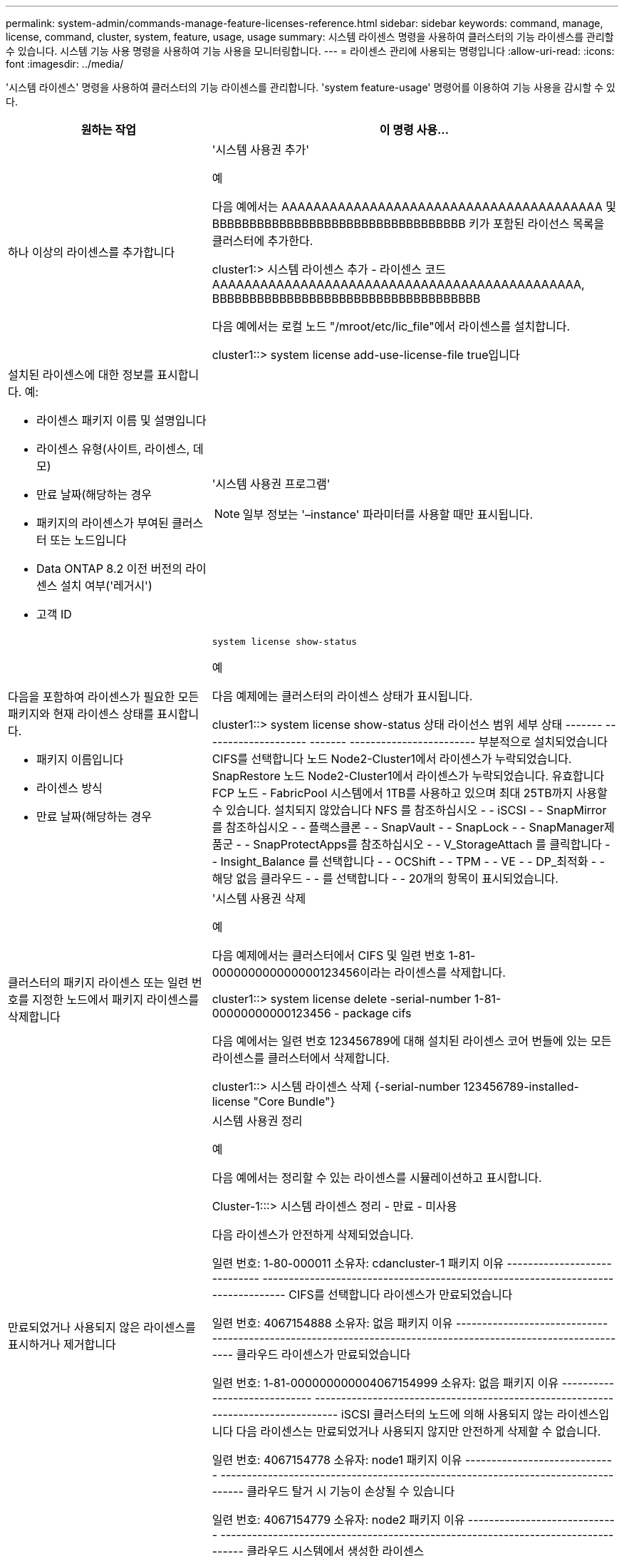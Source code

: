 ---
permalink: system-admin/commands-manage-feature-licenses-reference.html 
sidebar: sidebar 
keywords: command, manage, license, command, cluster, system, feature, usage, usage 
summary: 시스템 라이센스 명령을 사용하여 클러스터의 기능 라이센스를 관리할 수 있습니다. 시스템 기능 사용 명령을 사용하여 기능 사용을 모니터링합니다. 
---
= 라이센스 관리에 사용되는 명령입니다
:allow-uri-read: 
:icons: font
:imagesdir: ../media/


[role="lead"]
'시스템 라이센스' 명령을 사용하여 클러스터의 기능 라이센스를 관리합니다. 'system feature-usage' 명령어를 이용하여 기능 사용을 감시할 수 있다.

[cols="2,4"]
|===
| 원하는 작업 | 이 명령 사용... 


 a| 
하나 이상의 라이센스를 추가합니다
 a| 
'시스템 사용권 추가'

.예
다음 예에서는 AAAAAAAAAAAAAAAAAAAAAAAAAAAAAAAAAAAAAAAA 및 BBBBBBBBBBBBBBBBBBBBBBBBBBBBBBBBBB 키가 포함된 라이선스 목록을 클러스터에 추가한다.

[]
====
cluster1:> 시스템 라이센스 추가 - 라이센스 코드 AAAAAAAAAAAAAAAAAAAAAAAAAAAAAAAAAAAAAAAAAAAAAA, BBBBBBBBBBBBBBBBBBBBBBBBBBBBBBBBBBBB

====
다음 예에서는 로컬 노드 "/mroot/etc/lic_file"에서 라이센스를 설치합니다.

[]
====
cluster1::> system license add-use-license-file true입니다

====


 a| 
설치된 라이센스에 대한 정보를 표시합니다. 예:

* 라이센스 패키지 이름 및 설명입니다
* 라이센스 유형(사이트, 라이센스, 데모)
* 만료 날짜(해당하는 경우
* 패키지의 라이센스가 부여된 클러스터 또는 노드입니다
* Data ONTAP 8.2 이전 버전의 라이센스 설치 여부('레거시')
* 고객 ID

 a| 
'시스템 사용권 프로그램'

[NOTE]
====
일부 정보는 '–instance' 파라미터를 사용할 때만 표시됩니다.

====


 a| 
다음을 포함하여 라이센스가 필요한 모든 패키지와 현재 라이센스 상태를 표시합니다.

* 패키지 이름입니다
* 라이센스 방식
* 만료 날짜(해당하는 경우

 a| 
`system license show-status`

.예
다음 예제에는 클러스터의 라이센스 상태가 표시됩니다.

[]
====
cluster1::> system license show-status
상태 라이선스 범위 세부 상태
------- -------------------- ------- ------------------------
부분적으로 설치되었습니다
          CIFS를 선택합니다 노드 Node2-Cluster1에서 라이센스가 누락되었습니다.
          SnapRestore 노드 Node2-Cluster1에서 라이센스가 누락되었습니다.
유효합니다
          FCP 노드 -
          FabricPool 시스템에서 1TB를 사용하고 있으며 최대 25TB까지 사용할 수 있습니다.
설치되지 않았습니다
          NFS 를 참조하십시오 - -
          iSCSI - -
          SnapMirror를 참조하십시오 - -
          플랙스클론 - -
          SnapVault - -
          SnapLock - -
          SnapManager제품군 - -
          SnapProtectApps를 참조하십시오 - -
          V_StorageAttach 를 클릭합니다 - -
          Insight_Balance 를 선택합니다 - -
          OCShift - -
          TPM - -
          VE - -
          DP_최적화 - -
해당 없음
          클라우드 - -
          를 선택합니다 - -
20개의 항목이 표시되었습니다.

====


 a| 
클러스터의 패키지 라이센스 또는 일련 번호를 지정한 노드에서 패키지 라이센스를 삭제합니다
 a| 
'시스템 사용권 삭제

.예
다음 예제에서는 클러스터에서 CIFS 및 일련 번호 1-81-000000000000000123456이라는 라이센스를 삭제합니다.

[]
====
cluster1::> system license delete -serial-number 1-81-00000000000123456 - package cifs

====
다음 예에서는 일련 번호 123456789에 대해 설치된 라이센스 코어 번들에 있는 모든 라이센스를 클러스터에서 삭제합니다.

[]
====
cluster1::> 시스템 라이센스 삭제 {-serial-number 123456789-installed-license "Core Bundle"}

====


 a| 
만료되었거나 사용되지 않은 라이센스를 표시하거나 제거합니다
 a| 
시스템 사용권 정리

.예
다음 예에서는 정리할 수 있는 라이센스를 시뮬레이션하고 표시합니다.

[]
====
Cluster-1:::> 시스템 라이센스 정리 - 만료 - 미사용

다음 라이센스가 안전하게 삭제되었습니다.

일련 번호: 1-80-000011
소유자: cdancluster-1
패키지 이유
----------------------------- ---------------------------------------------------------------------------------
CIFS를 선택합니다 라이센스가 만료되었습니다

일련 번호: 4067154888
소유자: 없음
패키지 이유
----------------------------- ---------------------------------------------------------------------------------
클라우드 라이센스가 만료되었습니다

일련 번호: 1-81-000000000004067154999
소유자: 없음
패키지 이유
----------------------------- ---------------------------------------------------------------------------------
iSCSI 클러스터의 노드에 의해 사용되지 않는 라이센스입니다
다음 라이센스는 만료되었거나 사용되지 않지만 안전하게 삭제할 수 없습니다.

일련 번호: 4067154778
소유자: node1
패키지 이유
----------------------------- ---------------------------------------------------------------------------------
클라우드 탈거 시 기능이 손상될 수 있습니다

일련 번호: 4067154779
소유자: node2
패키지 이유
----------------------------- ---------------------------------------------------------------------------------
클라우드 시스템에서 생성한 라이센스

====


 a| 
노드별로 클러스터의 기능 사용 요약 정보를 표시합니다
 a| 
'시스템 기능-사용 show-summary'



 a| 
노드별 및 주별로 클러스터의 기능 사용 상태를 표시합니다
 a| 
'시스템 기능-사용 쇼-역사'를 참조하십시오



 a| 
각 라이센스 패키지에 대한 라이센스 권한 위험 상태를 표시합니다
 a| 
'시스템 사용권 소유 권한 - 위험 표시

[NOTE]
====
일부 정보는 '-detail' 및 '-instance' 파라미터를 사용할 때만 표시됩니다.

====
|===
.관련 정보
http://docs.netapp.com/ontap-9/topic/com.netapp.doc.dot-cm-cmpr/GUID-5CB10C70-AC11-41C0-8C16-B4D0DF916E9B.html["ONTAP 9 명령"^]

https://kb.netapp.com/onprem/ontap/os/ONTAP_9.10.1_and_later_licensing_overview["기술 자료 문서: ONTAP 9.10.1 이상 라이선스 개요"^]

https://docs.netapp.com/us-en/ontap/task_admin_enable_new_features.html["시스템 관리자를 사용하여 NetApp 라이센스 파일을 설치합니다"^]
